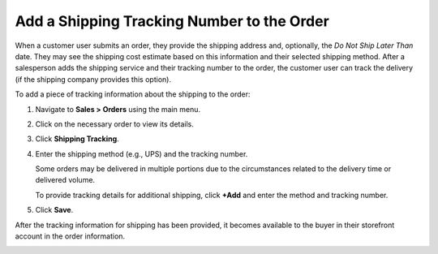 .. _user-guide--shipping-order:

Add a Shipping Tracking Number to the Order
-------------------------------------------

When a customer user submits an order, they provide the shipping address and, optionally, the *Do Not Ship Later Than* date. They may see the shipping cost estimate based on this information and their selected shipping method. After a salesperson adds the shipping service and their tracking number to the order, the customer user can track the delivery (if the shipping company provides this option).

To add a piece of tracking information about the shipping to the order:

1. Navigate to **Sales > Orders** using the main menu.

#. Click on the necessary order to view its details.

#. Click **Shipping Tracking**.

   .. image:: /user/img/sales/orders/ShippingTrackingOrders.png
      :alt: Click the Shipping Tracking button

#. Enter the shipping method (e.g., UPS) and the tracking number.

   .. image:: /user/img/sales/orders/ShippingTrackingOrdersForm.png
      :alt: Enter the UPS tracking number

   Some orders may be delivered in multiple portions due to the circumstances related to the delivery time or delivered volume.

   To provide tracking details for additional shipping, click **+Add** and enter the method and tracking number.

#. Click **Save**.

After the tracking information for shipping has been provided, it becomes available to the buyer in their storefront account in the order information.

.. image:: /user/img/sales/orders/ShippingTrackingFront.png
   :alt: Display the shipping tracking number in the Order History section of the customer account menu in the storefront